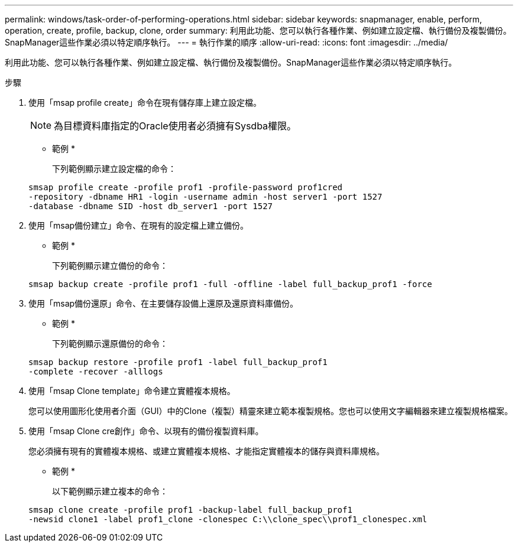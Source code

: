---
permalink: windows/task-order-of-performing-operations.html 
sidebar: sidebar 
keywords: snapmanager, enable, perform, operation, create, profile, backup, clone, order 
summary: 利用此功能、您可以執行各種作業、例如建立設定檔、執行備份及複製備份。SnapManager這些作業必須以特定順序執行。 
---
= 執行作業的順序
:allow-uri-read: 
:icons: font
:imagesdir: ../media/


[role="lead"]
利用此功能、您可以執行各種作業、例如建立設定檔、執行備份及複製備份。SnapManager這些作業必須以特定順序執行。

.步驟
. 使用「msap profile create」命令在現有儲存庫上建立設定檔。
+

NOTE: 為目標資料庫指定的Oracle使用者必須擁有Sysdba權限。

+
* 範例 *

+
下列範例顯示建立設定檔的命令：

+
[listing]
----
smsap profile create -profile prof1 -profile-password prof1cred
-repository -dbname HR1 -login -username admin -host server1 -port 1527
-database -dbname SID -host db_server1 -port 1527
----
. 使用「msap備份建立」命令、在現有的設定檔上建立備份。
+
* 範例 *

+
下列範例顯示建立備份的命令：

+
[listing]
----
smsap backup create -profile prof1 -full -offline -label full_backup_prof1 -force
----
. 使用「msap備份還原」命令、在主要儲存設備上還原及還原資料庫備份。
+
* 範例 *

+
下列範例顯示還原備份的命令：

+
[listing]
----
smsap backup restore -profile prof1 -label full_backup_prof1
-complete -recover -alllogs
----
. 使用「msap Clone template」命令建立實體複本規格。
+
您可以使用圖形化使用者介面（GUI）中的Clone（複製）精靈來建立範本複製規格。您也可以使用文字編輯器來建立複製規格檔案。

. 使用「msap Clone cre創作」命令、以現有的備份複製資料庫。
+
您必須擁有現有的實體複本規格、或建立實體複本規格、才能指定實體複本的儲存與資料庫規格。

+
* 範例 *

+
以下範例顯示建立複本的命令：

+
[listing]
----
smsap clone create -profile prof1 -backup-label full_backup_prof1
-newsid clone1 -label prof1_clone -clonespec C:\\clone_spec\\prof1_clonespec.xml
----

